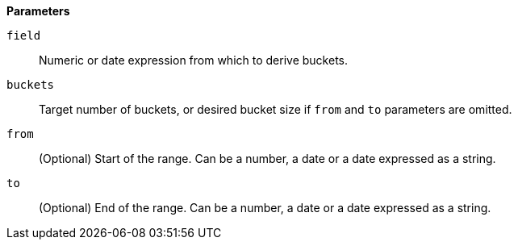 // This is generated by ESQL's AbstractFunctionTestCase. Do no edit it. See ../README.md for how to regenerate it.

*Parameters*

`field`::
Numeric or date expression from which to derive buckets.

`buckets`::
Target number of buckets, or desired bucket size if `from` and `to` parameters are omitted.

`from`::
(Optional) Start of the range. Can be a number, a date or a date expressed as a string.

`to`::
(Optional) End of the range. Can be a number, a date or a date expressed as a string.
